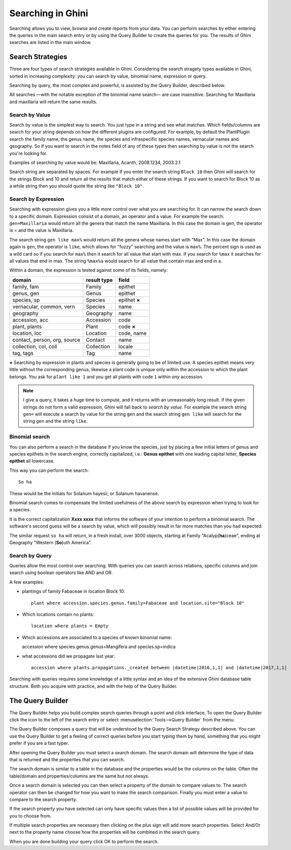 .. _searching-in-bauble:

Searching in Ghini
-------------------

Searching allows you to view, browse and create reports from your
data. You can perform searches by either entering the queries in the
main search entry or by using the Query Builder to create the queries
for you. The results of Ghini searches are listed in the main window.


Search Strategies
=================

Three are four types of search strategies available in Ghini. Considering
the search stragety types available in Ghini, sorted in increasing
complexity: you can search by value, binomial name, expression or query.

Searching by query, the most complex and powerful, is assisted by the Query
Builder, described below.

All searches —with the notable exception of the binomial name search— are
case insensitive.  Searching for Maxillaria and maxillaria will return the
same results.


Search by Value
+++++++++++++++

Search by value is the simplest way to search. You just type in a
string and see what matches. Which fields/columns are search for your
string depends on how the different plugins are configured. For
example, by default the PlantPlugin search the family name, the genus
name, the species and infraspecific species names, vernacular names
and geography. So if you want to search in the notes field of any of
these types then searching by value is not the search you're looking
for.

Examples of searching by value would be: Maxillaria, Acanth,
2008.1234, 2003.2.1

Search string are separated by spaces. For example if you enter the
search string ``Block 10`` then Ghini will search for the strings Block
and 10 and return all the results that match either of these
strings. If you want to search for Block 10 as a while string then you
should quote the string like ``"Block 10"``.  


Search by Expression
++++++++++++++++++++

Searching with expression gives you a little more control over what
you are searching for. It can narrow the search down to a specific
domain. Expression consist of a domain, an operator and a value. For
example the search: ``gen=Maxillaria`` would return all the genera that
match the name Maxillaria. In this case the domain is gen, the
operator is = and the value is Maxillaria.

The search string ``gen like max%`` would return all the genera whose
names start with "Max". In this case the domain again is ``gen``, the
operator is ``like``, which allows for "fuzzy" searching and the value is
``max%``. The percent sign is used as a wild card so if you search for
``max%`` then it search for all value that start with max. If you search
for ``%max`` it searches for all values that end in max. The string ``%max%a``
would search for all value that contain max and end in a.

Within a domain, the expression is tested against some of its fields, namely:

=============================  ============  =================
domain                         result type   field
=============================  ============  =================
family, fam                    Family        epithet
genus, gen                     Genus         epithet
species, sp                    Species       epithet **×**
vernacular, common, vern       Species       name
geography                      Geography     name
accession, acc                 Accession     code
plant, plants                  Plant         code **×**
location, loc                  Location      code, name
contact, person, org, source   Contact       name
collection, col, coll          Collection    locale
tag, tags                      Tag           name
=============================  ============  =================


**×** Searching by expression in plants and species is generally going to
be of limited use. A species epithet means very little without the
corresponding genus, likewise a plant code is unique only within the
accession to which the plant belongs. You ask for ``plant like 1`` and you
get all plants with code ``1`` within *any* accession.

.. note::

   I give a query, it takes a huge time to compute, and it returns with an
   unreasonably long result.
   If the given strings do not form a valid expression, Ghini will fall back
   to *search by value*. For example the search string ``gen=`` will execute
   a search by value for the string ``gen`` and the search string ``gen
   like`` will search for the string ``gen`` and the string ``like``.

Binomial search
+++++++++++++++

You can also perform a search in the database if you know the species, just
by placing a few initial letters of genus and species epithets in the search
engine, correctly capitalized, i.e.: **Genus epithet** with one leading capital
letter, **Species epithet** all lowercase.

This way you can perform the search::
  
  So ha

These would be the initials for Solanum hayesii, or Solanum havanense.

Binomial search comes to compensate the limited usefulness of the above
search by expression when trying to look for a species.

It is the correct capitalization **Xxxx xxxx** that informs the
software of your intention to perform a binomial search.  The software's
second guess will be a search by value, which will possibly result in far
more matches than you had expected.

The similar request ``so ha`` will return, in a fresh install, over 3000
objects, starting at Family "Acalyp(**ha**)ceae", ending at Geography
"Western (**So**)uth America".

   
Search by Query
+++++++++++++++

Queries allow the most control over searching. With queries you can
search across relations, specific columns and join search using
boolean operators like AND and OR.

A few examples:

* plantings of family Fabaceae in location Block 10::

    plant where accession.species.genus.family=Fabaceae and location.site="Block 10"

* Which locations contain no plants::

    location where plants = Empty

* Which accessions are associated to a species of known binomial name::

  accession where species.genus.genus=Mangifera and species.sp=indica

* what accessions did we propagate last year::
        
    accession where plants.propagations._created between |datetime|2016,1,1| and |datetime|2017,1,1|

Searching with queries requires some knowledge of a little syntax and an
idea of the extensive Ghini database table structure. Both you acquire with
practice, and with the help of the Query Builder.


The Query Builder
=================

The Query Builder helps you build complex search queries through a point and
click interface.  To open the Query Builder click the |querybuilder| icon to
the left of the search entry or select :menuselection:`Tools-->Query
Builder` from the menu.

.. |querybuilder| image:: querybuilder.png
   :align: middle
   :width: 18

The Query Builder composes a query that will be understood by the Query
Search Strategy described above. You can use the Query Builder to get a
feeling of correct queries before you start typing them by hand, something
that you might prefer if you are a fast typer.

After opening the Query Builder you must select a search domain.  The
search domain will determine the type of data that is returned and the
properties that you can search.  

.. image:: images/screenshots/qb-choose_domain.png

The search domain is similar to a table in the database and the properties
would be the columns on the table.  Often the table/domain and
properties/columns are the same but not always.

Once a search domain is selected you can then select a property of the
domain to compare values to.  The search operator can then be changed
for how you want to make the search comparison.  Finally you must
enter a value to compare to the search property.  

.. image:: images/screenshots/qb-choose_property.png

If the search property you have selected can only have specific values then
a list of possible values will be provided for you to choose from.

If multiple search properties are necessary then clicking on the plus
sign will add more search properties.  Select And/Or next to the
property name choose how the properties will be combined in the search
query.

When you are done building your query click OK to perform the search.

